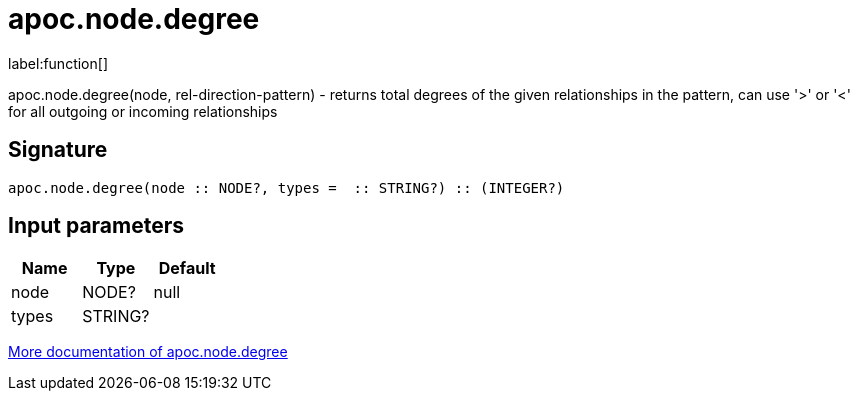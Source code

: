 ////
This file is generated by DocsTest, so don't change it!
////

= apoc.node.degree
:description: This section contains reference documentation for the apoc.node.degree function.

label:function[]

[.emphasis]
apoc.node.degree(node, rel-direction-pattern) - returns total degrees of the given relationships in the pattern, can use '>' or '<' for all outgoing or incoming relationships

== Signature

[source]
----
apoc.node.degree(node :: NODE?, types =  :: STRING?) :: (INTEGER?)
----

== Input parameters
[.procedures, opts=header]
|===
| Name | Type | Default 
|node|NODE?|null
|types|STRING?|
|===

xref::graph-querying/node-querying.adoc[More documentation of apoc.node.degree,role=more information]

